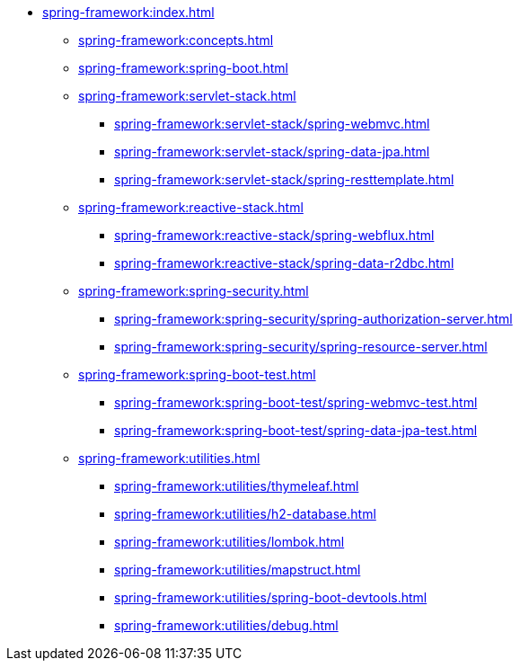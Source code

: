 * xref:spring-framework:index.adoc[]
** xref:spring-framework:concepts.adoc[]
** xref:spring-framework:spring-boot.adoc[]
** xref:spring-framework:servlet-stack.adoc[]
// tag::servlet-stack[]
*** xref:spring-framework:servlet-stack/spring-webmvc.adoc[]
*** xref:spring-framework:servlet-stack/spring-data-jpa.adoc[]
*** xref:spring-framework:servlet-stack/spring-resttemplate.adoc[]
// end::servlet-stack[]
** xref:spring-framework:reactive-stack.adoc[]
// tag::reactive-stack[]
*** xref:spring-framework:reactive-stack/spring-webflux.adoc[]
*** xref:spring-framework:reactive-stack/spring-data-r2dbc.adoc[]
// end::reactive-stack[]
** xref:spring-framework:spring-security.adoc[]
// tag::spring-security[]
*** xref:spring-framework:spring-security/spring-authorization-server.adoc[]
*** xref:spring-framework:spring-security/spring-resource-server.adoc[]
// end::spring-security[]
** xref:spring-framework:spring-boot-test.adoc[]
// tag::spring-boot-test[]
*** xref:spring-framework:spring-boot-test/spring-webmvc-test.adoc[]
*** xref:spring-framework:spring-boot-test/spring-data-jpa-test.adoc[]
// end::spring-boot-test[]
** xref:spring-framework:utilities.adoc[]
// tag::utilities[]
*** xref:spring-framework:utilities/thymeleaf.adoc[]
*** xref:spring-framework:utilities/h2-database.adoc[]
*** xref:spring-framework:utilities/lombok.adoc[]
*** xref:spring-framework:utilities/mapstruct.adoc[]
*** xref:spring-framework:utilities/spring-boot-devtools.adoc[]
*** xref:spring-framework:utilities/debug.adoc[]
// end::utilities[]
